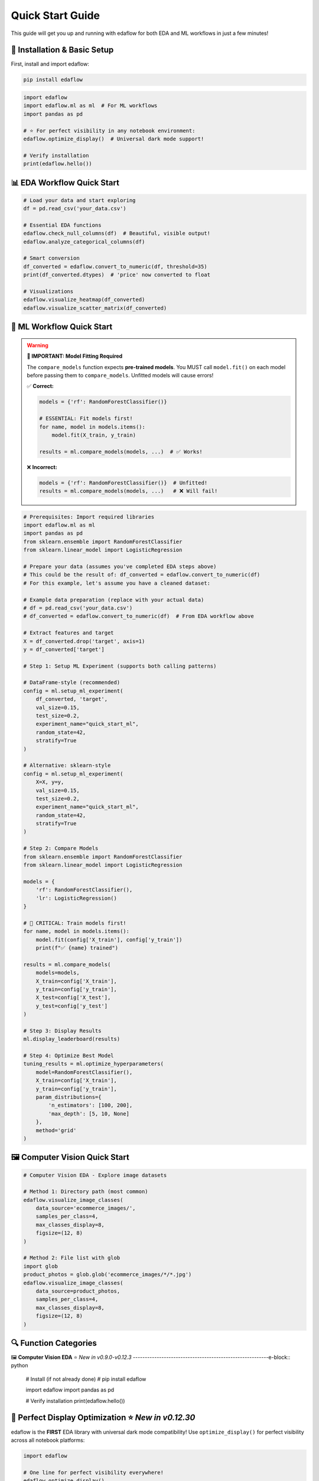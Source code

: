 Quick Start Guide
=================

This guide will get you up and running with edaflow for both EDA and ML workflows in just a few minutes!

🚀 **Installation & Basic Setup**
----------------------------------

First, install and import edaflow:

.. code-block:: bash

   pip install edaflow

.. code-block:: python

   import edaflow
   import edaflow.ml as ml  # For ML workflows
   import pandas as pd
   
   # ⭐ For perfect visibility in any notebook environment:
   edaflow.optimize_display()  # Universal dark mode support!
   
   # Verify installation
   print(edaflow.hello())

📊 **EDA Workflow Quick Start**
-------------------------------

.. code-block:: python
   
   # Load your data and start exploring
   df = pd.read_csv('your_data.csv')
   
   # Essential EDA functions
   edaflow.check_null_columns(df)  # Beautiful, visible output!
   edaflow.analyze_categorical_columns(df)
   
   # Smart conversion
   df_converted = edaflow.convert_to_numeric(df, threshold=35)
   print(df_converted.dtypes)  # 'price' now converted to float
   
   # Visualizations
   edaflow.visualize_heatmap(df_converted)
   edaflow.visualize_scatter_matrix(df_converted)

🤖 **ML Workflow Quick Start**
------------------------------

.. warning::
   **🚨 IMPORTANT: Model Fitting Required**
   
   The ``compare_models`` function expects **pre-trained models**. You MUST call ``model.fit()`` 
   on each model before passing them to ``compare_models``. Unfitted models will cause errors!
   
   ✅ **Correct:**
   
   .. code-block:: python
   
      models = {'rf': RandomForestClassifier()}
      
      # ESSENTIAL: Fit models first!
      for name, model in models.items():
          model.fit(X_train, y_train)
      
      results = ml.compare_models(models, ...)  # ✅ Works!
   
   ❌ **Incorrect:**
   
   .. code-block:: python
   
      models = {'rf': RandomForestClassifier()}  # Unfitted!
      results = ml.compare_models(models, ...)   # ❌ Will fail!

.. code-block:: python

   # Prerequisites: Import required libraries
   import edaflow.ml as ml
   import pandas as pd
   from sklearn.ensemble import RandomForestClassifier
   from sklearn.linear_model import LogisticRegression

   # Prepare your data (assumes you've completed EDA steps above)
   # This could be the result of: df_converted = edaflow.convert_to_numeric(df)
   # For this example, let's assume you have a cleaned dataset:
   
   # Example data preparation (replace with your actual data)
   # df = pd.read_csv('your_data.csv')
   # df_converted = edaflow.convert_to_numeric(df)  # From EDA workflow above
   
   # Extract features and target
   X = df_converted.drop('target', axis=1)
   y = df_converted['target']
   
   # Step 1: Setup ML Experiment (supports both calling patterns)
   
   # DataFrame-style (recommended)
   config = ml.setup_ml_experiment(
       df_converted, 'target',
       val_size=0.15,
       test_size=0.2,
       experiment_name="quick_start_ml",
       random_state=42,
       stratify=True
   )
   
   # Alternative: sklearn-style
   config = ml.setup_ml_experiment(
       X=X, y=y,
       val_size=0.15,
       test_size=0.2,
       experiment_name="quick_start_ml",
       random_state=42,
       stratify=True
   )
   
   # Step 2: Compare Models
   from sklearn.ensemble import RandomForestClassifier
   from sklearn.linear_model import LogisticRegression
   
   models = {
       'rf': RandomForestClassifier(),
       'lr': LogisticRegression()
   }
   
   # 🚨 CRITICAL: Train models first!
   for name, model in models.items():
       model.fit(config['X_train'], config['y_train'])
       print(f"✅ {name} trained")
   
   results = ml.compare_models(
       models=models,
       X_train=config['X_train'],
       y_train=config['y_train'],
       X_test=config['X_test'],
       y_test=config['y_test']
   )
   
   # Step 3: Display Results
   ml.display_leaderboard(results)
   
   # Step 4: Optimize Best Model
   tuning_results = ml.optimize_hyperparameters(
       model=RandomForestClassifier(),
       X_train=config['X_train'],
       y_train=config['y_train'],
       param_distributions={
           'n_estimators': [100, 200],
           'max_depth': [5, 10, None]
       },
       method='grid'
   )

🖼️ **Computer Vision Quick Start**
-----------------------------------

.. code-block:: python

   # Computer Vision EDA - Explore image datasets
   
   # Method 1: Directory path (most common)
   edaflow.visualize_image_classes(
       data_source='ecommerce_images/', 
       samples_per_class=4,
       max_classes_display=8,
       figsize=(12, 8)
   )
   
   # Method 2: File list with glob
   import glob
   product_photos = glob.glob('ecommerce_images/*/*.jpg')
   edaflow.visualize_image_classes(
       data_source=product_photos, 
       samples_per_class=4,
       max_classes_display=8,
       figsize=(12, 8)
   )

🔍 **Function Categories**
--------------------------

🖼️ **Computer Vision EDA** ⭐ *New in v0.9.0-v0.12.3*
---------------------------------------------------------e-block:: python

   # Install (if not already done)
   # pip install edaflow
   
   import edaflow
   import pandas as pd
   
   # Verify installation
   print(edaflow.hello())

🎨 **Perfect Display Optimization** ⭐ *New in v0.12.30*
--------------------------------------------------------

edaflow is the **FIRST** EDA library with universal dark mode compatibility! Use ``optimize_display()`` for perfect visibility across all notebook platforms:

.. code-block:: python

   import edaflow
   
   # One line for perfect visibility everywhere!
   edaflow.optimize_display()
   
   # Now all edaflow functions display perfectly in:
   # ✅ Google Colab (light & dark modes)
   # ✅ JupyterLab (all themes)  
   # ✅ VS Code Notebooks (auto theme detection)
   # ✅ Classic Jupyter (all themes)
   # ✅ High contrast accessibility support

**Platform-Specific Benefits:**

* **Google Colab**: Automatic theme detection and optimization
* **JupyterLab**: Perfect dark mode compatibility with all themes
* **VS Code**: Native integration with VS Code theme system
* **Accessibility**: High contrast mode support for better visibility

.. tip::
   **Best Practice**: Always call ``edaflow.optimize_display()`` at the start of your notebook for the best experience!

📊 **Complete EDA Workflow**
----------------------------

Here's how to perform a complete exploratory data analysis with edaflow's 18 functions (15 for tabular data + 3 for computer vision):

.. code-block:: python

   import pandas as pd
   import edaflow
   
   # ⭐ NEW: Optimize display for perfect visibility (Jupyter, Colab, VS Code)
   edaflow.optimize_display()  # Universal dark mode compatibility!
   
   # Load your dataset
   df = pd.read_csv('your_data.csv')
   print(f"Dataset shape: {df.shape}")
   
   # Step 1: Missing Data Analysis
   null_analysis = edaflow.check_null_columns(df, threshold=10)
   null_analysis  # Beautiful color-coded output in Jupyter
   
   # Step 2: Categorical Data Insights
   edaflow.analyze_categorical_columns(df, threshold=35)
   
   # Step 3: Smart Data Type Conversion
   df_cleaned = edaflow.convert_to_numeric(df, threshold=35)
   
   # Step 4: Explore Categorical Values
   edaflow.visualize_categorical_values(df_cleaned)
   
   # Step 5: Column Type Classification
   column_types = edaflow.display_column_types(df_cleaned)
   
   # Step 6: Data Imputation
   df_numeric_imputed = edaflow.impute_numerical_median(df_cleaned)
   df_fully_imputed = edaflow.impute_categorical_mode(df_numeric_imputed)
   
   # Step 7: Statistical Distribution Analysis
   edaflow.visualize_histograms(df_fully_imputed, kde=True, show_normal_curve=True)
   
   # Step 8: Comprehensive Relationship Analysis
   edaflow.visualize_heatmap(df_fully_imputed, heatmap_type='correlation')
   edaflow.visualize_scatter_matrix(df_fully_imputed, regression_type='linear')
   
   # Step 9: Generate Comprehensive EDA Insights (NEW in v0.12.27!)
   insights = edaflow.summarize_eda_insights(
       df_fully_imputed, 
       target_column='your_target_column',
       eda_functions_used=['check_null_columns', 'analyze_categorical_columns', 
                          'convert_to_numeric', 'visualize_histograms'],
       class_threshold=0.1
   )
   
   # View structured insights
   print("Dataset Overview:", insights['dataset_overview'])
   print("Data Quality Assessment:", insights['data_quality']) 
   print("Recommendations:", insights['recommendations'])
   
   # Step 10: Outlier Detection and Visualization
   edaflow.visualize_numerical_boxplots(df_fully_imputed, show_skewness=True)
   edaflow.visualize_interactive_boxplots(df_fully_imputed)
   
   # Step 11: Advanced Heatmap Analysis
   edaflow.visualize_heatmap(df_fully_imputed, heatmap_type='missing')
   edaflow.visualize_heatmap(df_fully_imputed, heatmap_type='values')
   
   # Step 12: Outlier Handling
   df_final = edaflow.handle_outliers_median(df_fully_imputed, method='iqr', verbose=True)
   
   # Step 13: Smart Encoding for ML (⭐ New Clean APIs in v0.12.33)
   # Analyze optimal encoding strategies
   encoding_analysis = edaflow.analyze_encoding_needs(
       df_final,
       target_column=None,               # Optional: specify target if available
       max_cardinality_onehot=15,        # Max categories for one-hot encoding  
       ordinal_columns=None              # Optional: specify ordinal columns if known
   )
   
   # ✅ RECOMMENDED: Apply encoding with clean, consistent API
   df_encoded = edaflow.apply_encoding(
       df_final,                         # Use the full dataset
       encoding_analysis=encoding_analysis
   )
   
   # Alternative: If you need access to encoders for test data
   # df_encoded, encoders = edaflow.apply_encoding_with_encoders(
   #     df_final,
   #     encoding_analysis=encoding_analysis
   # )
   
   # Step 14: Results Verification
   edaflow.visualize_scatter_matrix(df_encoded, title="ML-Ready Encoded Data")
   edaflow.visualize_numerical_boxplots(df_encoded, title="Final Encoded Distribution")

🤖 **Complete ML Workflow** ⭐ *Enhanced in v0.14.0*
-----------------------------------------------------

Here's how to perform a complete machine learning workflow using edaflow's 26 ML functions, featuring the new enhanced `setup_ml_experiment` with `val_size` and `experiment_name` parameters:

.. code-block:: python

   import edaflow.ml as ml
   import pandas as pd
   from sklearn.ensemble import RandomForestClassifier, GradientBoostingClassifier
   from sklearn.linear_model import LogisticRegression
   from sklearn.svm import SVC
   
   # Load your ML-ready dataset (after completing EDA workflow above)
   df_ml_ready = df_encoded  # From EDA workflow above
   print(f"ML Dataset shape: {df_ml_ready.shape}")
   
   # Step 1: ML Experiment Setup ⭐ NEW: Enhanced parameters in v0.14.0
   config = ml.setup_ml_experiment(
       df_ml_ready, 'target_column',
       test_size=0.2,               # Test set: 20%
       val_size=0.15,               # ⭐ NEW: Validation set: 15% 
       experiment_name="complete_ml_workflow",  # ⭐ NEW: Experiment tracking
       random_state=42,
       stratify=True,
       verbose=True
   )
   
   # Alternative: sklearn-style calling (also enhanced)
   # X = df_ml_ready.drop('target_column', axis=1)
   # y = df_ml_ready['target_column']
   # config = ml.setup_ml_experiment(
   #     X=X, y=y,
   #     val_size=0.15, experiment_name="sklearn_style_workflow"
   # )
   
   print(f"Training samples: {len(config['X_train'])}")
   print(f"Validation samples: {len(config['X_val'])}")  # ⭐ NEW: Validation set
   print(f"Test samples: {len(config['X_test'])}")
   
   # Step 2: Data Validation ⭐ Enhanced with dual API support
   # Pattern 1: Using experiment config (recommended)
   validation_report = ml.validate_ml_data(config, verbose=True)
   
   # Pattern 2: Direct X, y usage (sklearn-style) - also supported!
   # validation_report = ml.validate_ml_data(
   #     X=config['X_train'],
   #     y=config['y_train'],
   #     check_missing=True,
   #     check_cardinality=True,
   #     check_distributions=True
   # )
   
   print(f"Data Quality Score: {validation_report['quality_score']}/100")
   
   # Step 3: Baseline Model Comparison
   baseline_models = {
       'RandomForest': RandomForestClassifier(random_state=42),
       'GradientBoosting': GradientBoostingClassifier(random_state=42),
       'LogisticRegression': LogisticRegression(random_state=42),
       'SVM': SVC(random_state=42, probability=True)
   }
   
   # Fit all baseline models
   for name, model in baseline_models.items():
       model.fit(config['X_train'], config['y_train'])
   
   # ⭐ Enhanced compare_models with experiment_config support
   baseline_results = ml.compare_models(
       models=baseline_models,
       experiment_config=config,  # ⭐ NEW: Uses validation set automatically
       verbose=True
   )
   
   # Step 4: Display Results
   ml.display_leaderboard(baseline_results)
   
   # Step 5: Hyperparameter Optimization for Top Models
   # Get top 2 models (adapt based on actual metrics available)
   performance_col = [col for col in baseline_results.columns if col not in ['model', 'eval_time_ms', 'complexity']][0]
   top_model_names = baseline_results.nlargest(2, performance_col)['model'].tolist()
   
   optimized_models = {}
   for model_name in top_model_names:
       print(f"Optimizing {model_name}...")
       
       if model_name == 'RandomForest':
           param_distributions = {
               'n_estimators': [100, 200, 300],
               'max_depth': [5, 10, 15, None],
               'min_samples_split': [2, 5, 10]
           }
           method = 'grid'
       elif model_name == 'GradientBoosting':
           param_distributions = {
               'n_estimators': (50, 200),
               'learning_rate': (0.01, 0.3),
               'max_depth': (3, 8)
           }
           method = 'bayesian'
       
       results = ml.optimize_hyperparameters(
           model=baseline_models[model_name],
           param_distributions=param_distributions,
           X_train=config['X_train'],
           y_train=config['y_train'],
           method=method,
           n_iter=20,
           cv=5
       )
       
       optimized_models[model_name] = results['best_model']
       print(f"  Best {model_name} score: {results['best_score']:.4f}")
   
   # Step 6: Final Model Selection
   final_comparison = ml.compare_models(
       models=optimized_models,
       experiment_config=config
   )
   
   ml.display_leaderboard(final_comparison)
   
   # Select best model
   best_model_name = final_comparison.loc[final_comparison['roc_auc_mean'].idxmax(), 'model']
   best_model = optimized_models[best_model_name]
   
   print(f"🏆 Selected model: {best_model_name}")
   
   # Step 7: Comprehensive Model Evaluation
   print("\n📊 Model Performance Visualization:")
   
   # Learning curves
   ml.plot_learning_curves(
       model=best_model,
       X_train=config['X_train'],
       y_train=config['y_train'],
       cv=5
   )
   
   # ROC curves
   ml.plot_roc_curves(
       models=optimized_models,
       X_test=config['X_test'],
       y_test=config['y_test']
   )
   
   # Precision-Recall curves
   ml.plot_precision_recall_curves(
       models=optimized_models,
       X_test=config['X_test'],
       y_test=config['y_test']
   )
   
   # Confusion matrix
   ml.plot_confusion_matrix(
       model=best_model,
       X_test=config['X_test'],
       y_test=config['y_test'],
       normalize='true'
   )
   
   # Feature importance
   if hasattr(best_model, 'feature_importances_'):
       ml.plot_feature_importance(
           model=best_model,
           feature_names=config['feature_names'],
           top_k=15
       )
   
   # Validation curves for key hyperparameters
   if best_model_name == 'RandomForest':
       ml.plot_validation_curves(
           model=RandomForestClassifier(random_state=42),
           X=config['X_train'],
           y=config['y_train'],
           param_name='n_estimators',
           param_range=[50, 100, 150, 200, 250, 300]
       )
   
   # Step 8: Final Test Set Evaluation
   final_score = best_model.score(config['X_test'], config['y_test'])
   print(f"🎯 Final test accuracy: {final_score:.4f}")
   
   # Step 9: Model Artifacts & Deployment Preparation
   ml.save_model_artifacts(
       model=best_model,
       model_name=f"{config['experiment_name']}_production_model",  # ⭐ NEW: Uses experiment name
       experiment_config=config,
       performance_metrics={
           'cv_score': final_comparison.loc[final_comparison['model'] == best_model_name, 'roc_auc_mean'].iloc[0],
           'test_score': final_score,
           'model_type': best_model_name
       },
       metadata={
           'experiment_name': config['experiment_name'],  # ⭐ NEW: Experiment tracking
           'training_date': pd.Timestamp.now().strftime('%Y-%m-%d'),
           'data_shape': df_ml_ready.shape,
           'feature_count': len(config['feature_names'])
       }
   )
   
   # Step 10: Model Report Generation
   report = ml.create_model_report(
       model=best_model,
       experiment_data=config,
       performance_metrics=final_comparison.loc[final_comparison['model'] == best_model_name].iloc[0].to_dict(),
       include_plots=True
   )
   
   print(f"✅ Complete ML workflow finished!")
   print(f"📁 Model artifacts saved with experiment name: {config['experiment_name']}")
   print(f"📊 Model ready for production deployment")

**⚖️ Consistent API Patterns Across ML Functions**
~~~~~~~~~~~~~~~~~~~~~~~~~~~~~~~~~~~~~~~~~~~~~~~~~~~

edaflow ML functions support dual API patterns for maximum flexibility:

.. code-block:: python

   # 🔬 setup_ml_experiment - Two calling patterns
   
   # Pattern 1: DataFrame + target column (recommended)
   config = ml.setup_ml_experiment(
       df_cleaned, 'target_column',
       val_size=0.15, 
       experiment_name="my_experiment"
   )
   
   # Pattern 2: sklearn-style (X, y)
   config = ml.setup_ml_experiment(
       X=X, y=y,
       val_size=0.15,
       experiment_name="my_experiment"
   )
   
   # 🔍 validate_ml_data - Two calling patterns
   
   # Pattern 1: Using experiment config (recommended)
   validation_report = ml.validate_ml_data(config, verbose=True)
   
   # Pattern 2: Direct X, y usage
   validation_report = ml.validate_ml_data(
       X=config['X_train'], y=config['y_train'],
       check_missing=True,
       check_cardinality=True,
       check_distributions=True
   )
   
   # ⚖️ compare_models - Enhanced with experiment_config
   
   # Define and train models
   from sklearn.ensemble import RandomForestClassifier
   from sklearn.linear_model import LogisticRegression
   
   models = {
       'RandomForest': RandomForestClassifier(random_state=42),
       'LogisticRegression': LogisticRegression(random_state=42)
   }
   
   # 🚨 CRITICAL: Train models first!
   for name, model in models.items():
       model.fit(config['X_train'], config['y_train'])
   
   # Uses experiment config automatically for validation sets
   results = ml.compare_models(
       models=models,
       experiment_config=config,  # Automatically uses validation set
       verbose=True
   )

**Benefits of Dual API Support:**

- **Consistency**: Same patterns across all ML functions
- **Flexibility**: Choose the pattern that fits your workflow  
- **Migration**: Easy to adopt from existing sklearn code
- **Integration**: Seamless with edaflow's experiment tracking

**🔗 EDA to ML Workflow Integration**
~~~~~~~~~~~~~~~~~~~~~~~~~~~~~~~~~~~~~

For a seamless transition from EDA to ML:

.. code-block:: python

   # Complete pipeline: EDA → ML
   
   # 1. Start with raw data
   df_raw = pd.read_csv('your_data.csv')
   
   # 2. Complete EDA workflow (from above)
   edaflow.optimize_display()
   df_eda_complete = edaflow.convert_to_numeric(df_raw)
   # ... (complete EDA steps from above section)
   
   # 3. Seamless transition to ML
   config = ml.setup_ml_experiment(
       df_encoded, 'target_column',
       val_size=0.15,
       experiment_name="eda_to_ml_pipeline"  # ⭐ NEW: Track the complete workflow
   )
   
   # 4. Continue with ML workflow...
   # (ML steps from above)

This creates a complete data science pipeline from raw data exploration to production-ready models!

🎯 **Key Function Examples**
----------------------------

**Universal Display Optimization** ⭐ *New in v0.12.30*
~~~~~~~~~~~~~~~~~~~~~~~~~~~~~~~~~~~~~~~~~~~~~~~~~~~~~~~

.. code-block:: python

   import edaflow
   
   # One line for perfect visibility across ALL platforms
   config = edaflow.optimize_display(
       high_contrast=False,    # Set to True for accessibility
       verbose=True           # Show optimization details
   )
   
   # Platform auto-detection results:
   print(f"Platform detected: {config['platform']}")
   print(f"Theme: {config['theme']}")
   print(f"Optimizations applied: {config['optimizations']}")
   
   # Now ALL edaflow functions display perfectly:
   # ✅ Google Colab - Auto-detects light/dark mode
   # ✅ JupyterLab - Works with ANY theme
   # ✅ VS Code - Native theme integration  
   # ✅ Classic Jupyter - Full compatibility

.. note::
   **Why optimize_display()?** Different notebook platforms handle CSS and styling differently. This function automatically detects your environment and applies the perfect styling for maximum visibility and readability.

**Missing Data Analysis**
~~~~~~~~~~~~~~~~~~~~~~~~~

.. code-block:: python

   import pandas as pd
   import edaflow
   
   # Essential: Optimize display first!
   edaflow.optimize_display()
   
   # Sample data with missing values
   df = pd.DataFrame({
       'name': ['Alice', 'Bob', None, 'Diana'],
       'age': [25, None, 35, None],
       'salary': [50000, 60000, None, 70000]
   })
   
   # Color-coded missing data analysis
   result = edaflow.check_null_columns(df, threshold=20)
   result  # Display in Jupyter for beautiful formatting

**Scatter Matrix Analysis** ⭐ *New in v0.8.4*
~~~~~~~~~~~~~~~~~~~~~~~~~~~~~~~~~~~~~~~~~~~~~~

.. code-block:: python

   # Advanced pairwise relationship visualization
   edaflow.visualize_scatter_matrix(
       df,
       columns=['feature1', 'feature2', 'feature3'],
       color_by='category',         # Color by category
       diagonal='kde',              # KDE plots on diagonal
       upper='corr',                # Correlations in upper triangle
       lower='scatter',             # Scatter plots in lower triangle
       regression_type='linear',    # Add regression lines
       figsize=(12, 12)
   )

**Interactive Visualizations**
~~~~~~~~~~~~~~~~~~~~~~~~~~~~~~

.. code-block:: python

   import edaflow
   
   # Ensure perfect visibility for interactive plots
   edaflow.optimize_display()
   
   # Interactive Plotly boxplots with zoom and hover
   edaflow.visualize_interactive_boxplots(
       df,
       title="Interactive Data Exploration",
       height=600,
       show_points='outliers'  # Show outlier points
   )

**Comprehensive Heatmaps**
~~~~~~~~~~~~~~~~~~~~~~~~~~

.. code-block:: python

   import edaflow
   
   # Perfect visibility for all heatmap types
   edaflow.optimize_display()
   
   # Multiple heatmap types for different insights
   
   # 1. Correlation analysis
   edaflow.visualize_heatmap(df, heatmap_type='correlation', method='pearson')
   
   # 2. Missing data patterns
   edaflow.visualize_heatmap(df, heatmap_type='missing')
   
   # 3. Cross-tabulation analysis
   edaflow.visualize_heatmap(df, heatmap_type='crosstab')
   
   # 4. Data values visualization
   edaflow.visualize_heatmap(df.head(20), heatmap_type='values')

**Statistical Distribution Analysis**
~~~~~~~~~~~~~~~~~~~~~~~~~~~~~~~~~~~~~

.. code-block:: python

   # Advanced histogram analysis with statistical testing
   edaflow.visualize_histograms(
       df,
       kde=True,                    # Add KDE curves
       show_normal_curve=True,      # Compare to normal distribution
       show_stats=True,             # Statistical summary boxes
       bins=30                      # Custom bin count
   )

**Smart Data Type Conversion**
~~~~~~~~~~~~~~~~~~~~~~~~~~~~~~

.. code-block:: python

   # Automatically detect and convert numeric columns stored as text
   df_original = pd.DataFrame({
       'product': ['Laptop', 'Mouse', 'Keyboard'],
       'price_text': ['999', '25', '75'],        # Should be numeric
       'category': ['Electronics', 'Accessories', 'Accessories']
   })
   
   # Smart conversion
   df_converted = edaflow.convert_to_numeric(df_original, threshold=35)
   print(df_converted.dtypes)  # 'price_text' now converted to float

🖼️ **Computer Vision EDA** ⭐ *New in v0.9.0-v0.12.3*
---------------------------------------------------------

Explore image datasets with the same systematic approach as tabular data! edaflow's Computer Vision EDA provides a complete pipeline for understanding image collections.

**Complete CV EDA Workflow**
~~~~~~~~~~~~~~~~~~~~~~~~~~~~~

.. code-block:: python

   import edaflow
   import glob
   
   # Ensure perfect image visualization across all platforms
   edaflow.optimize_display()
   
   # Load image dataset
   # Method 1: Simple directory path (recommended for organized datasets)
   edaflow.visualize_image_classes(
       data_source='path/to/dataset/',  # Directory with class subfolders
       samples_per_class=4,
       max_classes_display=8,           # Limit displayed classes
       figsize=(12, 8),
       title="Training Set Overview"
   )
   
   # Method 2: File list approach (for custom filtering)
   image_paths = glob.glob('dataset/train/*/*.jpg')  # Collect specific files
   edaflow.visualize_image_classes(
       data_source=image_paths,         # List of image paths
       samples_per_class=4,
       max_classes_display=8,
       figsize=(12, 8),
       title="Training Set Overview"
   )
   
   # Step 2: Image Quality Assessment
   print("\\n🔍 STEP 2: QUALITY ASSESSMENT")
   print("-" * 50)
   quality_report = edaflow.assess_image_quality(
       data_source='ecommerce_images/',  # Consistent with visualize_image_classes
       check_corruption=True,      # Corruption detection
       analyze_color=True,         # Color property analysis
       detect_blur=True,           # Blur detection
       check_artifacts=True,       # Artifact detection
       sample_size=200,            # Balance speed vs completeness
       verbose=True               # Detailed progress reporting
   )
   
   # Step 3: Advanced Feature Analysis
   print("\\n📊 STEP 3: FEATURE ANALYSIS")  
   print("-" * 50)
   feature_analysis = edaflow.analyze_image_features(
       image_paths,
       analyze_color=True,         # RGB histogram analysis
       analyze_edges=True,         # Edge density patterns
       analyze_texture=True,       # Texture complexity metrics
       analyze_gradients=True,     # Gradient magnitude analysis
       sample_size=100,            # Computational efficiency
       bins_per_channel=50        # Histogram granularity
   )

**Individual Function Examples**

**1. Dataset Visualization**
~~~~~~~~~~~~~~~~~~~~~~~~~~~~

.. code-block:: python

   # Understand your image dataset at a glance
   
   # Method 1: Directory path (simplest approach)
   edaflow.visualize_image_classes(
       data_source='path/to/dataset/',  # Directory with class subfolders
       samples_per_class=4,
       max_classes_display=8,           # Limit displayed classes
       figsize=(12, 8),
       title="Training Set Overview"
   )
   
   # Method 2: Specific file patterns (for custom control)  
   edaflow.visualize_image_classes(
       data_source=['path/to/class1/*.jpg', 'path/to/class2/*.jpg'],
       samples_per_class=4,
       max_classes_display=8,
       figsize=(12, 8),
       title="Training Set Overview"
   )
   
   # Output: Beautiful grid showing class distribution and sample images

**2. Quality Assessment** ⭐ *New in v0.10.0*
~~~~~~~~~~~~~~~~~~~~~~~~~~~~~~~~~~~~~~~~~~~~

.. code-block:: python

   # Comprehensive image quality analysis
   quality_metrics = edaflow.assess_image_quality(
       data_source='ecommerce_images/',  # Consistent parameter naming
       check_corruption=True,      # Detect corrupted files
       analyze_color=True,         # Color property analysis
       detect_blur=True,           # Blur detection  
       check_artifacts=True,       # Compression artifacts
       sample_size=200,            # Balance speed vs completeness
       verbose=True               # Detailed progress reporting
   )
   
   # Returns detailed report with:
   # - Corruption detection results
   # - Color distribution analysis (grayscale vs color)
   # - Blur detection using Laplacian variance
   # - Artifact and quality issue identification
   # - Statistical summaries and recommendations

**3. Advanced Feature Analysis** ⭐ *New in v0.11.0*
~~~~~~~~~~~~~~~~~~~~~~~~~~~~~~~~~~~~~~~~~~~~~~~~~~~

.. code-block:: python

   # Deep feature analysis for dataset understanding
   features = edaflow.analyze_image_features(
       image_paths,
       analyze_color=True,         # RGB histogram analysis
       analyze_edges=True,         # Edge density patterns
       analyze_texture=True,       # Texture complexity metrics
       analyze_gradients=True,     # Gradient magnitude analysis
       sample_size=100,            # Computational efficiency
       bins_per_channel=50        # Histogram granularity
   )
   
   # Comprehensive visualizations:
   # - Color distribution heatmaps across dataset
   # - Edge density patterns by class
   # - Texture complexity analysis
   # - Gradient magnitude distributions
   # - Statistical summaries with actionable insights

**Computer Vision Use Cases**
~~~~~~~~~~~~~~~~~~~~~~~~~~~~~

.. code-block:: python

   # Medical Imaging Dataset
   medical_scans = glob.glob('medical_data/*/*.dcm')
   edaflow.assess_image_quality(
       data_source=medical_scans,  # Consistent parameter naming
       check_corruption=True,
       analyze_color=True,
       detect_blur=True
   )
   
   # Satellite Imagery Analysis  
   satellite_images = glob.glob('satellite_data/**/*.tif', recursive=True)
   edaflow.analyze_image_features(
       satellite_images, 
       analyze_color=True,
       analyze_texture=True,
       sample_size=100
   )
   
   # Product Photography Quality Control
   edaflow.visualize_image_classes(
       data_source='ecommerce_images/', 
       samples_per_class=4,
       max_classes_display=8,
       figsize=(12, 8),
       title="Product Catalog Overview"
   )

�🔍 **Function Categories**
--------------------------

**Data Quality & Analysis**
~~~~~~~~~~~~~~~~~~~~~~~~~~~
* ``check_null_columns()`` - Missing data analysis
* ``analyze_categorical_columns()`` - Categorical insights  
* ``convert_to_numeric()`` - Smart type conversion
* ``display_column_types()`` - Column classification

**Data Cleaning & Preprocessing**
~~~~~~~~~~~~~~~~~~~~~~~~~~~~~~~~~
* ``impute_numerical_median()`` - Numerical imputation
* ``impute_categorical_mode()`` - Categorical imputation
* ``handle_outliers_median()`` - Outlier handling

**Visualization & Analysis**
~~~~~~~~~~~~~~~~~~~~~~~~~~~~
* ``visualize_categorical_values()`` - Category exploration
* ``visualize_numerical_boxplots()`` - Distribution analysis
* ``visualize_interactive_boxplots()`` - Interactive plots
* ``visualize_heatmap()`` - Comprehensive heatmaps
* ``visualize_histograms()`` - Statistical distributions
* ``visualize_scatter_matrix()`` - Pairwise relationships

**Computer Vision EDA** ⭐ *New*
~~~~~~~~~~~~~~~~~~~~~~~~~~~~~~~
* ``visualize_image_classes()`` - Dataset visualization & class distribution
* ``assess_image_quality()`` - Quality analysis & corruption detection  
* ``analyze_image_features()`` - Advanced feature analysis (colors, edges, texture)

**Smart Encoding for ML** ⭐ *New Clean APIs in v0.12.33*
~~~~~~~~~~~~~~~~~~~~~~~~~~~~~~~~~~~~~~~~~~~~~~~~~~~~~~~~~~
* ``analyze_encoding_needs()`` - Intelligent analysis of optimal encoding strategies
* ``apply_encoding()`` - Clean, consistent DataFrame return (recommended)
* ``apply_encoding_with_encoders()`` - Explicit tuple return when encoders needed
* ``apply_smart_encoding()`` - Legacy function (still works, shows deprecation warning)

.. code-block:: python

   # Comprehensive encoding analysis and application
   
   # Step 1: Analyze optimal encoding strategies
   encoding_analysis = edaflow.analyze_encoding_needs(
       df,
       target_column=None,               # Optional: specify if you have a target
       max_cardinality_onehot=15,        # Threshold for one-hot encoding
       max_cardinality_target=50,        # Threshold for target encoding
       ordinal_columns=None              # Specify ordinal relationships if known
   )
   
   # Step 2A: ✅ RECOMMENDED - Always returns DataFrame
   df_encoded = edaflow.apply_encoding(
       df,                               # Use your full dataset
       encoding_analysis=encoding_analysis
   )
   
   # Step 2B: Alternative - When you need encoders for test data  
   df_encoded, encoders = edaflow.apply_encoding_with_encoders(
       df,                               # Use your full dataset
       encoding_analysis=encoding_analysis
   )
   
   # The pipeline automatically selects:
   # • One-hot encoding for low cardinality
   # • Target encoding for high cardinality (supervised)
   # • Ordinal encoding for ordered categories
   # • Binary encoding for medium cardinality
   # • Frequency encoding as fallback

💡 **Pro Tips**
---------------

**For Machine Learning:**
1. **🚨 ALWAYS Fit Models First**: ``compare_models`` expects pre-trained models. Always call ``model.fit(X_train, y_train)`` before comparison
2. **Model Training**: Train models on training data, then use ``compare_models`` for evaluation on test/validation sets
3. **Experiment Tracking**: Use ``experiment_name`` parameter in ``setup_ml_experiment`` for organized workflows
4. **Validation Sets**: Use ``val_size`` parameter to create proper train/validation/test splits
5. **Performance**: Pre-fit models once, then compare multiple times with different evaluation sets

**For Tabular Data:**
6. **Jupyter Notebooks**: Use edaflow in Jupyter for the best visual experience with color-coded outputs
7. **Large Datasets**: For datasets with >10,000 rows, consider sampling for visualization functions
8. **Memory Management**: Process data in chunks for very large datasets
9. **Custom Thresholds**: Adjust threshold parameters based on your data quality tolerance
10. **Interactive Mode**: Use ``visualize_interactive_boxplots()`` for presentations and exploratory analysis

**For Computer Vision:**
11. **Start Small**: Use ``sample_size`` parameters to test workflows on subsets before full analysis
12. **Quality First**: Always run ``assess_image_quality()`` before feature analysis to identify issues
13. **Organized Data**: Structure images in class folders for automatic class detection
14. **Memory Efficiency**: CV functions are optimized for memory usage but consider batch processing for huge datasets
15. **Dependencies**: Install OpenCV (``pip install opencv-python``) for enhanced edge detection and texture analysis

🚀 **Next Steps**
-----------------

* Explore the :doc:`user_guide/index` for detailed function documentation
* Check out :doc:`examples/index` for real-world use cases
* Review the :doc:`api_reference/index` for complete function parameters
* See :doc:`changelog` for the latest features and improvements

**Ready to dive deeper?** The User Guide contains comprehensive examples and advanced usage patterns!
